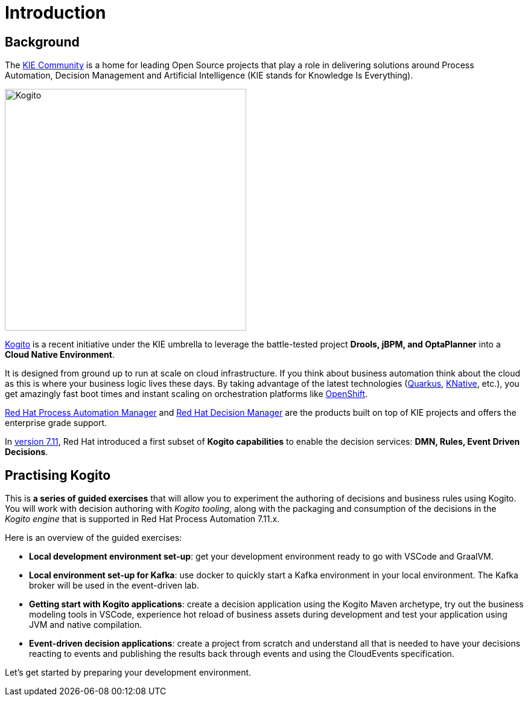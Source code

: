 = Introduction
:page-layout: home
:!sectids:

== Background

The https://kie.org/[KIE Community] is a home for leading Open Source projects that play a role in delivering solutions around Process Automation, Decision Management and Artificial Intelligence (KIE stands for Knowledge Is Everything).

image::logo.png[Kogito,400,align="center"]

https://kogito.kie.org/[Kogito] is a recent initiative under the KIE umbrella to leverage the battle-tested project **Drools, jBPM, and OptaPlanner** into a **Cloud Native Environment**.

It is designed from ground up to run at scale on cloud infrastructure. If you think about business automation think about the cloud as this is where your business logic lives these days. By taking advantage of the latest technologies (https://quarkus.io/[Quarkus], https://knative.dev/[KNative], etc.), you get amazingly fast boot times and instant scaling on orchestration platforms like https://www.redhat.com/en/technologies/cloud-computing/openshift[OpenShift].

:rhpam: https://www.redhat.com/en/technologies/jboss-middleware/process-automation-manager[Red Hat Process Automation Manager]
:rhdm: https://www.redhat.com/en/technologies/jboss-middleware/decision-manager[Red Hat Decision Manager]

{rhpam} and {rhdm} are the products built on top of KIE projects and offers the enterprise grade support.

:v711: https://www.redhat.com/en/about/press-releases/red-hat-rewrites-business-automation-playbook-end-end-kubernetes-native-decision-management-capabilities[version 7.11]

In {v711}, Red Hat introduced a first subset of **Kogito capabilities** to enable the decision services: **DMN, Rules, Event Driven Decisions**.

== Practising Kogito

This is **a series of guided exercises** that will allow you to experiment the authoring of decisions and business rules using Kogito. You will work with decision authoring with _Kogito tooling_, along with the packaging and consumption of the decisions in the _Kogito engine_ that is supported in Red Hat Process Automation 7.11.x.

Here is an overview of the guided exercises:

- **Local development environment set-up**: get your development environment ready to go with VSCode and GraalVM.
- **Local environment set-up for Kafka**: use docker to quickly start a Kafka environment in your local environment. The Kafka broker will be used in the event-driven lab. 
- **Getting start with Kogito applications**: create a decision application using the Kogito Maven archetype, try out the business modeling tools in VSCode, experience hot reload of business assets during development and test your application using JVM and native compilation.
- **Event-driven decision applications**: create a project from scratch and understand all that is needed to have your decisions reacting to events and publishing the results back through events and using the CloudEvents specification.

Let's get started by preparing your development environment.




